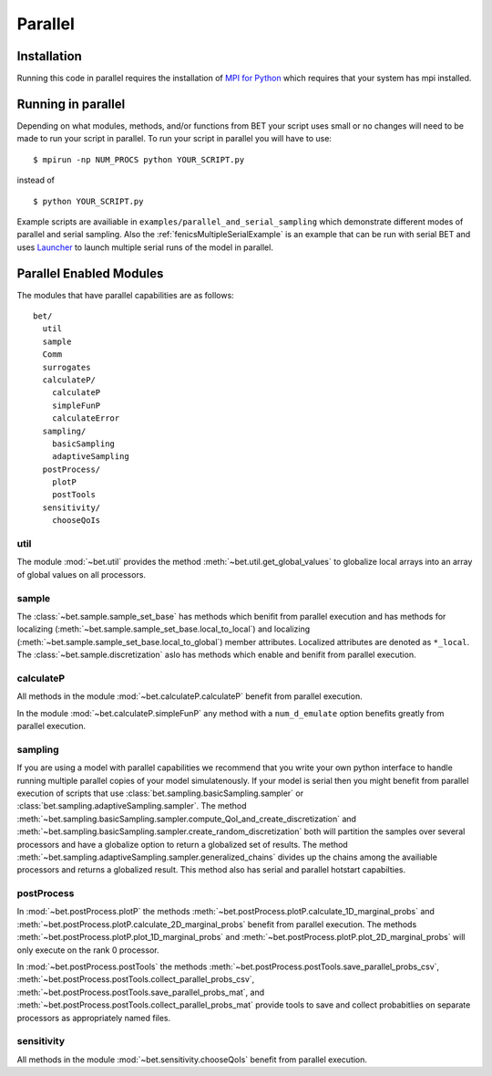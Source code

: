 .. _parallel:

========
Parallel
========

Installation
------------

Running this code in parallel requires the installation of `MPI for Python
<http://mpi4py.scipy.org/>`_ which requires that your system has mpi
installed.

Running in parallel
-------------------

Depending on what modules, methods, and/or functions from BET your script uses
small or no changes will need to be made to run your script in parallel. To run
your script in parallel you will have to use::

    $ mpirun -np NUM_PROCS python YOUR_SCRIPT.py

instead of ::
    
    $ python YOUR_SCRIPT.py


Example scripts are availiable in ``examples/parallel_and_serial_sampling``
which demonstrate different modes of parallel and serial sampling. Also the
:ref:`fenicsMultipleSerialExample` is an example that can be run with serial
BET and uses `Launcher <https://github.com/TACC/launcher>`_ to launch multiple
serial runs of the model in parallel.

Parallel Enabled Modules
------------------------

The modules that have parallel capabilities are as follows::

  bet/
    util
    sample
    Comm
    surrogates
    calculateP/
      calculateP
      simpleFunP
      calculateError
    sampling/
      basicSampling 
      adaptiveSampling
    postProcess/
      plotP  
      postTools
    sensitivity/
      chooseQoIs

util
~~~~
The module :mod:`~bet.util` provides the method
:meth:`~bet.util.get_global_values` to globalize local arrays into an array of
global values on all processors.

sample
~~~~~~
The :class:`~bet.sample.sample_set_base` has methods which benifit from
parallel execution and has methods for localizing
(:meth:`~bet.sample.sample_set_base.local_to_local`) and localizing
(:meth:`~bet.sample.sample_set_base.local_to_global`) member attributes.
Localized attributes are denoted as ``*_local``. The
:class:`~bet.sample.discretization` aslo has methods which enable and benifit
from parallel execution.

calculateP
~~~~~~~~~~
All methods in the module :mod:`~bet.calculateP.calculateP` benefit from
parallel execution.

In the module :mod:`~bet.calculateP.simpleFunP` any method with a
``num_d_emulate`` option benefits greatly from parallel execution.

sampling
~~~~~~~~
If you are using a model with parallel capabilities we recommend that you write
your own python interface to handle running multiple parallel copies of your
model simulatenously. If your model is serial then you might benefit from
parallel execution of scripts that use
:class:`bet.sampling.basicSampling.sampler` or
:class:`bet.sampling.adaptiveSampling.sampler`.  The method
:meth:`~bet.sampling.basicSampling.sampler.compute_QoI_and_create_discretization`
and :meth:`~bet.sampling.basicSampling.sampler.create_random_discretization`
both  will partition the samples over several processors and have a globalize
option to return a globalized set of results. The method
:meth:`~bet.sampling.adaptiveSampling.sampler.generalized_chains` divides up
the chains among the availiable processors and returns a globalized result.
This method also has serial and parallel hotstart capabilties.

postProcess
~~~~~~~~~~~
In :mod:`~bet.postProcess.plotP` the methods
:meth:`~bet.postProcess.plotP.calculate_1D_marginal_probs` and
:meth:`~bet.postProcess.plotP.calculate_2D_marginal_probs` benefit from
parallel execution. The methods :meth:`~bet.postProcess.plotP.plot_1D_marginal_probs` and
:meth:`~bet.postProcess.plotP.plot_2D_marginal_probs` will only execute on the
rank 0 processor.

In :mod:`~bet.postProcess.postTools` the methods
:meth:`~bet.postProcess.postTools.save_parallel_probs_csv`,
:meth:`~bet.postProcess.postTools.collect_parallel_probs_csv`,
:meth:`~bet.postProcess.postTools.save_parallel_probs_mat`, and
:meth:`~bet.postProcess.postTools.collect_parallel_probs_mat` provide tools to
save and collect probabitlies on separate processors as appropriately named files.

sensitivity
~~~~~~~~~~~
All methods in the module :mod:`~bet.sensitivity.chooseQoIs` benefit from parallel execution.

